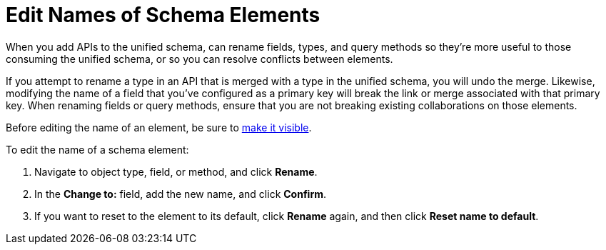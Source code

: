 = Edit Names of Schema Elements

When you add APIs to the unified schema, can rename fields, types, and query methods so they're more useful to those consuming the unified schema, or so you can resolve conflicts between elements.

If you attempt to rename a type in an API that is merged with a type in the unified schema, you will undo the merge. Likewise, modifying the name of a field that you've configured as a primary key will break the link or merge associated with that primary key. When renaming fields or query methods, ensure that you are not breaking existing collaborations on those elements.

Before editing the name of an element, be sure to xref:manage-elements-visibility.adoc[make it visible].

To edit the name of a schema element:

. Navigate to object type, field, or method, and click *Rename*.
. In the *Change to:* field, add the new name, and click *Confirm*.
. If you want to reset to the element to its default, click *Rename* again, and then click *Reset name to default*.
